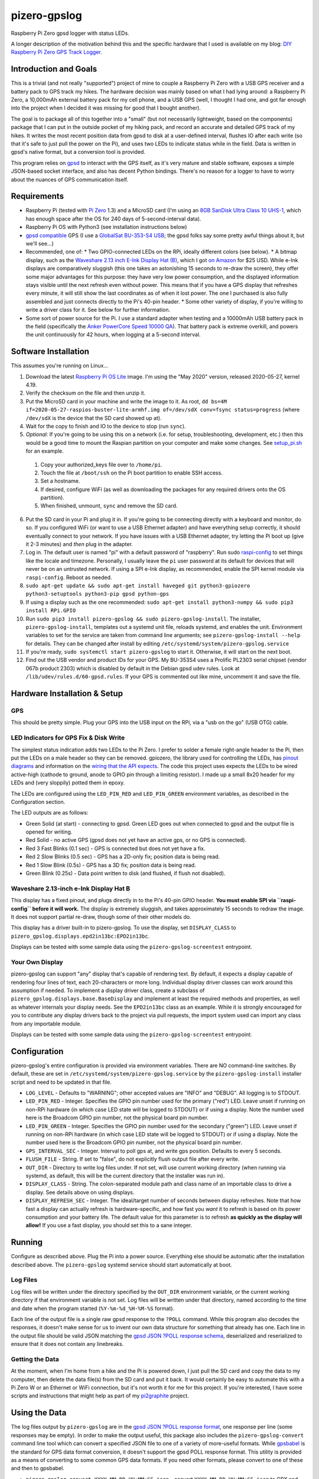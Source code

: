 pizero-gpslog
=============

.. image:: http://www.repostatus.org/badges/latest/active.svg
   :alt: Project Status: Active – The project has reached a stable, usable state and is being actively developed.
   :target: http://www.repostatus.org/#active

.. image:: https://img.shields.io/pypi/v/pizero-gpslog.svg
   :alt: PyPI version badge
   :target: https://pypi.org/project/pizero-gpslog/

.. image:: https://api.travis-ci.org/jantman/pizero-gpslog.png?branch=master
   :alt: TravisCI build status badge
   :target: https://travis-ci.org/jantman/pizero-gpslog

Raspberry Pi Zero gpsd logger with status LEDs.

.. image:: http://blog.jasonantman.com/GFX/pizero_gpslogger_1_sm.jpg
   :alt: Photograph of finished hardware next to playing card deck for size comparison
   :target: http://blog.jasonantman.com/GFX/pizero_gpslogger_1.jpg

A longer description of the motivation behind this and the specific hardware that I used is available on my blog: `DIY Raspberry Pi Zero GPS Track Logger <http://blog.jasonantman.com/2018/03/diy-raspberry-pi-zero-gps-track-logger/>`_.

Introduction and Goals
----------------------

This is a trivial (and not really "supported") project of mine to couple a Raspberry Pi Zero with a USB GPS receiver and a battery pack to GPS track my hikes. The hardware decision was mainly based on what I had lying around: a Raspberry Pi Zero, a 10,000mAh external battery pack for my cell phone, and a USB GPS (well, I thought I had one, and got far enough into the project when I decided it was missing for good that I bought another).

The goal is to package all of this together into a "small" (but not necessarily lightweight, based on the components) package that I can put in the outside pocket of my hiking pack, and record an accurate and detailed GPS track of my hikes. It writes the most recent position data from gpsd to disk at a user-defined interval, flushes IO after each write (so that it's safe to just pull the power on the Pi), and uses two LEDs to indicate status while in the field. Data is written in gpsd's native format, but a conversion tool is provided.

This program relies on `gpsd <http://www.catb.org/gpsd/>`_ to interact with the GPS itself, as it's very mature and stable software, exposes a simple JSON-based socket interface, and also has decent Python bindings. There's no reason for a logger to have to worry about the nuances of GPS communication itself.

Requirements
------------

* Raspberry Pi (tested with `Pi Zero <https://www.raspberrypi.org/products/raspberry-pi-zero/>`_ 1.3) and a MicroSD card (I'm using an `8GB SanDisk Ultra Class 10 UHS-1 <https://www.amazon.com/gp/product/B00M55C0VU/>`_, which has enough space after the OS for 240 days of 5-second-interval data).
* Raspberry Pi OS with Python3 (see installation instructions below)
* `gpsd compatible <http://www.catb.org/gpsd/hardware.html>`_ GPS (I use a `GlobalSat BU-353-S4 USB <https://www.amazon.com/gp/product/B008200LHW/>`_; the gpsd folks say some pretty awful things about it, but we'll see...)
* Recommended, one of:
  * Two GPIO-connected LEDs on the RPi, ideally different colors (see below).
  * A bitmap display, such as the `Waveshare 2.13 inch E-Ink Display Hat (B) <https://www.waveshare.com/wiki/2.13inch_e-Paper_HAT_(B)>`__, which I got `on Amazon <https://www.amazon.com/gp/product/B075FR81WL/ref=ppx_yo_dt_b_asin_title_o06_s01?ie=UTF8&psc=1>`__ for $25 USD. While e-Ink displays are comparatively sluggish (this one takes an astonishing 15 seconds to re-draw the screen), they offer some major advantages for this purpose: they have very low power consumption, and the displayed information stays visible until the next refresh even without power. This means that if you have a GPS display that refreshes every minute, it will still show the last coordinates as of when it lost power. The one I purchased is also fully assembled and just connects directly to the Pi's 40-pin header.
  * Some other variety of display, if you're willing to write a driver class for it. See below for further information.
* Some sort of power source for the Pi. I use a standard adapter when testing and a 10000mAh USB battery pack in the field (specifically the `Anker PowerCore Speed 10000 QA <https://www.amazon.com/gp/product/B01JIYWUBA/>`_). That battery pack is extreme overkill, and powers the unit continuously for 42 hours, when logging at a 5-second interval.

Software Installation
---------------------

This assumes you're running on Linux...

1. Download the latest `Raspberry Pi OS Lite <https://www.raspberrypi.org/downloads/raspberry-pi-os/>`_ image. I'm using the "May 2020" version, released 2020-05-27, kernel 4.19.
2. Verify the checksum on the file and then unzip it.
3. Put the MicroSD card in your machine and write the image to it. As root, ``dd bs=4M if=2020-05-27-raspios-buster-lite-armhf.img of=/dev/sdX conv=fsync status=progress`` (where ``/dev/sdX`` is the device that the SD card showed up at).
4. Wait for the copy to finish and IO to the device to stop (run ``sync``).
5. *Optional:* If you're going to be using this on a network (i.e. for setup, troubleshooting, development, etc.) then this would be a good time to mount the Raspian partition on your computer and make some changes. See `setup_pi.sh <setup_pi.sh>`_ for an example.

  1. Copy your authorized_keys file over to ``/home/pi``.
  2. Touch the file at ``/boot/ssh`` on the Pi boot partition to enable SSH access.
  3. Set a hostname.
  4. If desired, configure WiFi (as well as downloading the packages for any required drivers onto the OS partition).
  5. When finished, unmount, ``sync`` and remove the SD card.

6. Put the SD card in your Pi and plug it in. If you're going to be connecting directly with a keyboard and monitor, do so. If you configured WiFi (or want to use a USB Ethernet adapter) and have everything setup correctly, it should eventually connect to your network. If you have issues with a USB Ethernet adapter, try letting the Pi boot up (give it 2-3 minutes) and *then* plug in the adapter.
7. Log in. The default user is named "pi" with a default password of "raspberry". Run sudo `raspi-config <https://github.com/RPi-Distro/raspi-config>`_ to set things like the locale and timezone. Personally, I usually leave the ``pi`` user password at its default for devices that will never be on an untrusted network. If using a SPI e-Ink display, as recommended, enable the SPI kernel module via ``raspi-config``. Reboot as needed.
8. ``sudo apt-get update && sudo apt-get install haveged git python3-gpiozero python3-setuptools python3-pip gpsd python-gps``
9. If using a display such as the one recommended: ``sudo apt-get install python3-numpy && sudo pip3 install RPi.GPIO``
10. Run ``sudo pip3 install pizero-gpslog && sudo pizero-gpslog-install``. The installer, ``pizero-gpslog-install``, templates out a systemd unit file, reloads systemd, and enables the unit. Environment variables to set for the service are taken from command line arguments; see ``pizero-gpslog-install --help`` for details. They can be changed after install by editing ``/etc/systemd/system/pizero-gpslog.service``
11. If you're ready, ``sudo systemctl start pizero-gpslog`` to start it. Otherwise, it will start on the next boot.
12. Find out the USB vendor and product IDs for your GPS. My BU-353S4 uses a Prolific PL2303 serial chipset (vendor 067b product 2303) which is disabled by default in the Debian gpsd udev rules. Look at ``/lib/udev/rules.d/60-gpsd.rules``. If your GPS is commented out like mine, uncomment it and save the file.

Hardware Installation & Setup
-----------------------------

GPS
+++

This should be pretty simple. Plug your GPS into the USB input on the RPi, via a "usb on the go" (USB OTG) cable.

LED Indicators for GPS Fix & Disk Write
+++++++++++++++++++++++++++++++++++++++

The simplest status indication adds two LEDs to the Pi Zero. I prefer to solder a female right-angle header to the Pi, then put the LEDs on a male header so they can be removed. gpiozero, the library used for controlling the LEDs, has `pinout diagrams <https://gpiozero.readthedocs.io/en/stable/recipes.html#pin-numbering>`_ and information on the `wiring that the API expects <https://gpiozero.readthedocs.io/en/stable/api_output.html#gpiozero.LED>`_. The code this project uses expects the LEDs to be wired active-high (cathode to ground, anode to GPIO pin through a limiting resistor). I made up a small 8x20 header for my LEDs and (very sloppily) potted them in epoxy.

The LEDs are configured using the ``LED_PIN_RED`` and ``LED_PIN_GREEN`` environment variables, as described in the Configuration section.

The LED outputs are as follows:

* Green Solid (at start) - connecting to gpsd. Green LED goes out when connected to gpsd and the output file is opened for writing.
* Red Solid - no active GPS (gpsd does not yet have an active gps, or no GPS is connected).
* Red 3 Fast Blinks (0.1 sec) - GPS is connected but does not yet have a fix.
* Red 2 Slow Blinks (0.5 sec) - GPS has a 2D-only fix; position data is being read.
* Red 1 Slow Blink (0.5s) - GPS has a 3D fix; position data is being read.
* Green Blink (0.25s) - Data point written to disk (and flushed, if flush not disabled).

Waveshare 2.13-inch e-Ink Display Hat B
+++++++++++++++++++++++++++++++++++++++

This display has a fixed pinout, and plugs directly in to the Pi's 40-pin GPIO header. **You must enable SPI via ``raspi-config`` before it will work.** The display is extremely sluggish, and takes approximately 15 seconds to redraw the image. It does not support partial re-draw, though some of their other models do.

This display has a driver built-in to pizero-gpslog. To use the display, set ``DISPLAY_CLASS`` to ``pizero_gpslog.displays.epd2in13bc:EPD2in13bc``.

Displays can be tested with some sample data using the ``pizero-gpslog-screentest`` entrypoint.

Your Own Display
++++++++++++++++

pizero-gpslog can support "any" display that's capable of rendering text. By default, it expects a display capable of rendering four lines of text, each 20-characters or more long. Individual display driver classes can work around this assumption if needed. To implement a display driver class, create a subclass of ``pizero_gpslog.displays.base.BaseDisplay`` and implement at least the required methods and properties, as well as whatever internals your display needs. See the ``EPD2in13bc`` class as an example. While it is strongly encouraged for you to contribute any display drivers back to the project via pull requests, the import system used can import any class from any importable module.

Displays can be tested with some sample data using the ``pizero-gpslog-screentest`` entrypoint.

Configuration
-------------

pizero-gpslog's entire configuration is provided via environment variables. There are NO command-line switches. By default, these are set in ``/etc/systemd/system/pizero-gpslog.service`` by the ``pizero-gpslog-install`` installer script and need to be updated in that file.

* ``LOG_LEVEL`` - Defaults to "WARNING"; other accepted values are "INFO" and "DEBUG". All logging is to STDOUT.
* ``LED_PIN_RED`` - Integer. Specifies the GPIO pin number used for the primary ("red") LED. Leave unset if running on non-RPi hardware (in which case LED state will be logged to STDOUT) or if using a display. Note the number used here is the Broadcom GPIO pin number, not the physical board pin number.
* ``LED_PIN_GREEN`` - Integer. Specifies the GPIO pin number used for the secondary ("green") LED. Leave unset if running on non-RPi hardware (in which case LED state will be logged to STDOUT) or if using a display. Note the number used here is the Broadcom GPIO pin number, not the physical board pin number.
* ``GPS_INTERVAL_SEC`` - Integer. Interval to poll gps at, and write gps position. Defaults to every 5 seconds.
* ``FLUSH_FILE`` - String. If set to "false", do not explicitly flush output file after every write.
* ``OUT_DIR`` - Directory to write log files under. If not set, will use current working directory (when running via systemd, as default, this will be the current directory that the installer was run in).
* ``DISPLAY_CLASS`` - String. The colon-separated module path and class name of an importable class to drive a display. See details above on using displays.
* ``DISPLAY_REFRESH_SEC`` - Integer. The ideal/target number of seconds between display refreshes. Note that how fast a display can actually refresh is hardware-specific, and how fast you *want* it to refresh is based on its power consumption and your battery life. The default value for this parameter is to refresh **as quickly as the display will allow!** If you use a fast display, you should set this to a sane integer.

Running
-------

Configure as described above. Plug the Pi into a power source. Everything else should be automatic after the installation described above. The ``pizero-gpslog`` systemd service should start automatically at boot.

Log Files
+++++++++

Log files will be written under the directory specified by the ``OUT_DIR`` environment variable, or the current working directory if that environment variable is not set. Log files will be written under that directory, named according to the time and date when the program started (``%Y-%m-%d_%H-%M-%S`` format).

Each line of the output file is a single raw gpsd response to the ``?POLL`` command. While this program also decodes the responses, it doesn't make sense for us to invent our own data structure for something that already has one. Each line in the output file should be valid JSON matching the `gpsd JSON ?POLL response schema <http://www.catb.org/gpsd/gpsd_json.html>`_, deserialized and reserialized to ensure that it does not contain any linebreaks.

Getting the Data
++++++++++++++++

At the moment, when I'm home from a hike and the Pi is powered down, I just pull the SD card and copy the data to my computer, then delete the data file(s) from the SD card and put it back. It would certainly be easy to automate this with a Pi Zero W or an Ethernet or WiFi connection, but it's not worth it for me for this project. If you're interested, I have some scripts and instructions that might help as part of my `pi2graphite <https://github.com/jantman/pi2graphite>`_ project.

Using the Data
--------------

The log files output by ``pizero-gpslog`` are in the `gpsd JSON ?POLL response format <http://www.catb.org/gpsd/gpsd_json.html>`_, one response per line (some responses may be empty). In order to make the output useful, this package also includes the ``pizero-gpslog-convert`` command line tool which can convert a specified JSON file to one of a variety of more-useful formats. While `gpsbabel <https://www.gpsbabel.org/>`_ is the standard for GPS data format conversion, it doesn't support the gpsd POLL response format. This utility is provided as a means of converting to some common GPS data formats. If you need other formats, please convert to one of these and then to gpsbabel.

* ``pizero-gpslog-convert YYYY-MM-DD_HH:MM:SS.json`` - convert ``YYYY-MM-DD_HH:MM:SS.json`` to GPX and write at ``YYYY-MM-DD_HH:MM:SS.gpx``
* ``pizero-gpslog-convert --stats YYYY-MM-DD_HH:MM:SS.json`` - same as above, but also print some stats to STDERR

It's up to you how to use the data, but there are a number of handy online tools that work with GPX files, including:

* `gpsvisualizer.com <http://www.gpsvisualizer.com/>`_ that has multiple output formats including `elevation and speed profiles <http://www.gpsvisualizer.com/profile_input>`_ (and other profiles including slope, climb rate, pace, etc.), plotting the track `on Google Maps <http://www.gpsvisualizer.com/map_input?form=google>`_ (including with colorization by speed, elevation, slope, climb rate, pace, etc.), converting `to Google Earth KML <http://www.gpsvisualizer.com/map_input?form=googleearth>`_, etc. Plotting can also use sources other than Google Maps, such as OpenStreetMap, ThunderForest, OpenTopoMap, USGS, USFS, etc. (and there's some `explanation <http://www.gpsvisualizer.com/examples/google_custom_backgrounds.html>`_ about how this is done).
* `utrack.crempa.net <http://utrack.crempa.net/>`_ Takes a GPX file and generates a HTML page "report" giving a map overlay (with optional elevation colorization) as well as elevation and speed profiles (against both time and distance), some statistics, a distance vs time profile, and the option to download that report as a PDF.
* `sunearthtools.com <https://www.sunearthtools.com/tools/gps-view.php>`_ has a simple tool (admittedly with a poor UI) that plots GPX data on Google maps along with a separate speed and elevation profile (by distance).
* `mygpsfiles <http://www.mygpsfiles.com/en/>`_ Is a web-based app with a native-looking tiled UI that can plot tracks on Google Maps (Satellite or Map + Topo) as well as displaying per-point statistics (distance, time, elevation, speed, pace) and a configurable profile of elevation, speed, distance, pace, etc. As far as I can tell, all units are metric.

Testing
-------

There currently aren't any code tests. But there are some scripts and tox-based helpers to aid with manual testing.

* ``pizero_gpslog/tests/data/runfake.sh`` - Runs `gpsfake <http://www.catb.org/gpsd/gpsfake.html>`_ (provided by gpsd) with sample data. Takes optional arguments for ``--nofix`` (data with no GPS fix) or ``--stillfix`` (fix but not moving).

Development
-----------

Follow normal installation instructions, but instead of ``sudo pip3 install pizero-gpslog && sudo pizero-gpslog-install``, log in as ``pi``, and in ``/home/pi`` run ``git clone https://github.com/jantman/pizero-gpslog.git && cd pizero_gpslog/ && sudo python3 setup.py develop && sudo pizero-gpslog-install``.

Release Process
---------------

1. Test changes locally, ensure they work as desired.
1. Ensure the version number has been incremented and there's an entry in ``CHANGES.rst``
1. Merge PR to ``master`` branch.
1. Manually tag master with the new version number and create a GitHub Release for it.
1. The above will trigger TravisCI to build and push to PyPI.

Acknowledgements
----------------

First, many thanks to the developers of gpsd, who have put forth the massive effort to make a script like this relatively trivial.

Second, thanks to `Martijn Braam <https://github.com/MartijnBraam>`_, developer of the MIT-licensed `gpsd-py3 <https://github.com/MartijnBraam/gpsd-py3>`_ package. A modified version of that package makes up the ``gpsd.py`` module.

